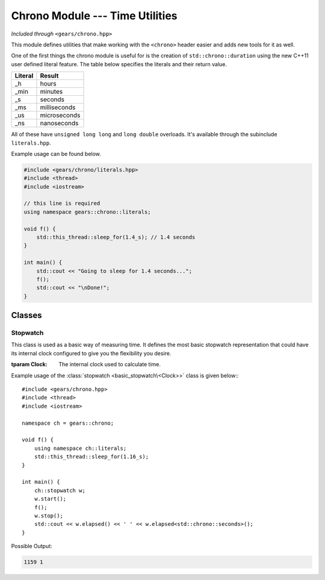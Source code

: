 .. default-domain:: cpp
.. highlight:: cpp
.. namespace:: gears::chrono
.. _gears-modules-chrono:

Chrono Module --- Time Utilities
===================================

*Included through* ``<gears/chrono.hpp>``

This module defines utilities that make working with the ``<chrono>`` header
easier and adds new tools for it as well.

One of the first things the chrono module is useful for is the creation of ``std::chrono::duration``
using the new C++11 user defined literal feature. The table below specifies the literals and their return value.

==========  ================
 Literal      Result
==========  ================
 \_h          hours
 \_min        minutes
 \_s          seconds
 \_ms         milliseconds
 \_us         microseconds
 \_ns         nanoseconds
==========  ================

All of these have ``unsigned long long`` and ``long double`` overloads. It's available through the subinclude
``literals.hpp``.

Example usage can be found below.

.. code-block:: cpp

    #include <gears/chrono/literals.hpp>
    #include <thread>
    #include <iostream>

    // this line is required
    using namespace gears::chrono::literals;

    void f() {
        std::this_thread::sleep_for(1.4_s); // 1.4 seconds
    }

    int main() {
        std::cout << "Going to sleep for 1.4 seconds...";
        f();
        std::cout << "\nDone!";
    }

.. _gears-modules-chrono-classes:

Classes
----------

.. _gears-modules-chrono-classes-stopwatch:

Stopwatch
~~~~~~~~~~~

.. class:: basic_stopwatch<Clock>

    This class is used as a basic way of measuring time. It defines
    the most basic stopwatch representation that could have its internal
    clock configured to give you the flexibility you desire.

    :tparam Clock: The internal clock used to calculate time.

    .. type:: time_point
    .. type:: duration
    .. type:: rep
    .. type:: period

        Redirects to the internal clock's respective typedef.
    .. function:: basic_stopwatch()

        The default constructor. Does not start the stopwatch.
    .. function:: void start()

        Starts the stopwatch.
    .. function:: void stop()

        Stops the stopwatch.
    .. function:: void reset()

        Resets the stopwatch and pauses it. Meaning that it sets the elapsed time to zero.

        :post-condition: :func:`is_running` is ``false``.
    .. function:: void restart()

        Restarts the stopwatch. Meaning that it sets the elapsed time to zero and starts the stopwatch again.

        This is equivalent to doing:::

            my_stopwatch.reset();
            my_stopwatch.start();

    .. function:: rep elapsed<Duration>()

        Returns the elapsed time. The elapsed time is considered the time since the stopwatch was started via the
        :func:`start` member function. Consecutive calls to this function would not stop
        the watch and would simply return the elapsed time since the starting point.

        .. note::

            This function does not stop the watch. Use :func:`stop` before hand to do so.

        :tparam Duration: The duration to cast the elapsed time to. Defaults to ``std::chrono::milliseconds``.

    .. function:: is_running() const

        Checks if the stopwatch is running.

.. type:: stopwatch

    A convenient typedef for a :class:`basic_stopwatch\<Clock>` with ``std::chrono::high_resolution_clock`` as the internal clock.

Example usage of the :class:`stopwatch <basic_stopwatch\<Clock>>` class is given below:::

    #include <gears/chrono.hpp>
    #include <thread>
    #include <iostream>

    namespace ch = gears::chrono;

    void f() {
        using namespace ch::literals;
        std::this_thread::sleep_for(1.16_s);
    }

    int main() {
        ch::stopwatch w;
        w.start();
        f();
        w.stop();
        std::cout << w.elapsed() << ' ' << w.elapsed<std::chrono::seconds>();
    }

Possible Output:

.. code-block:: none

    1159 1
